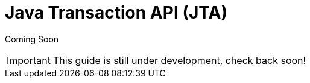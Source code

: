= Java Transaction API (JTA)

Coming Soon

[IMPORTANT]

This guide is still under development, check back soon!
